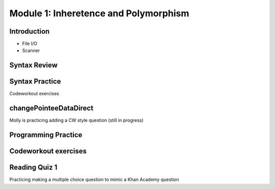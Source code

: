 .. This file is part of the OpenDSA eTextbook project. See
.. http://opendsa.org for more details.
.. Copyright (c) 2012-2020 by the OpenDSA Project Contributors, and
.. distributed under an MIT open source license.

.. avmetadata::
   :author: Molly


Module 1: Inheretence and Polymorphism
=========


Introduction
------------

* File I/O
* Scanner



Syntax Review
-------------



Syntax Practice
---------------

Codeworkout exercises



changePointeeDataDirect
-----------------------

Molly is practicing adding a CW style question (still in progress)

.. extrtoolembed:: 'changePointeeDataDirect'



Programming Practice
--------------------

Codeworkout exercises
---------------------

Reading Quiz 1
---------------------

Practicing making a multiple choice question to mimic a Khan Academy question

.. avembed:: Exercises/1114Sample/Question1.html ka
